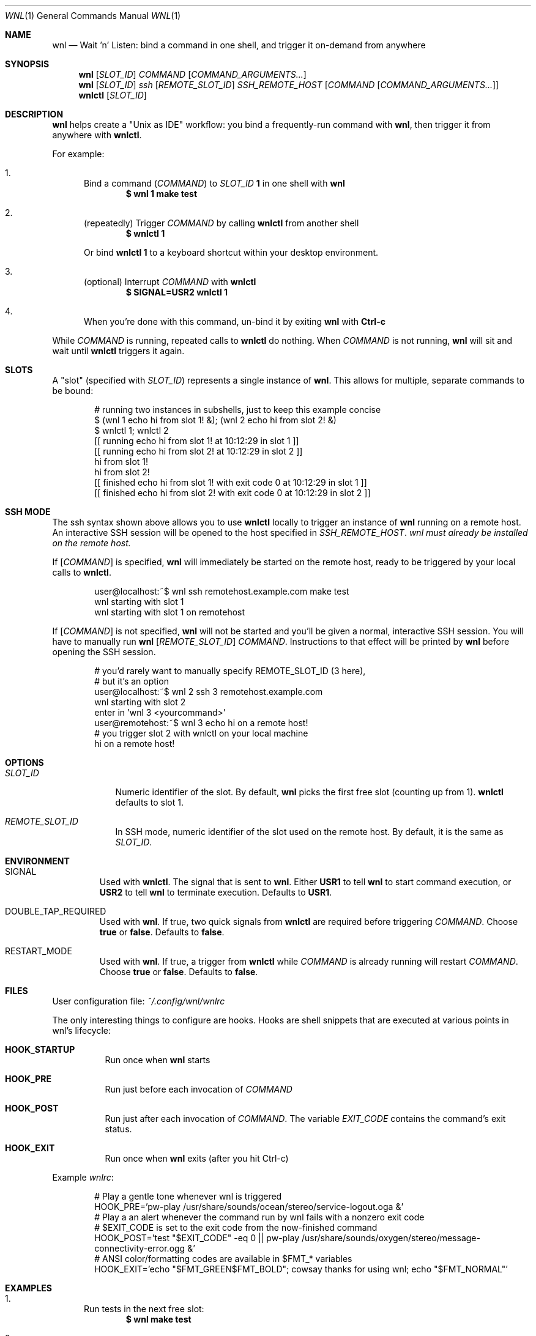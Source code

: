 .Dd 2025-06-11
.Dt WNL 1
.Os
.Sh NAME
.Nm wnl
.Nd Wait 'n' Listen: bind a command in one shell, and trigger it on-demand from anywhere
.Sh SYNOPSIS
.Nm wnl
.Op Ar SLOT_ID
.Ar COMMAND
.Op Ar COMMAND_ARGUMENTS...
.Nm wnl
.Op Ar SLOT_ID
.Ar ssh
.Op Ar REMOTE_SLOT_ID
.Ar SSH_REMOTE_HOST
.Op Ar COMMAND Op Ar COMMAND_ARGUMENTS...
.Nm wnlctl
.Op Ar SLOT_ID
.Sh DESCRIPTION
.Nm wnl
helps create a "Unix as IDE" workflow: you bind a frequently-run command with
.Nm wnl\c ,
then trigger it from anywhere with
.Nm wnlctl\c .
.Pp
For example:
.Bl -enum
.It
Bind a command (\c
.Ar COMMAND\c )
to
.Ar SLOT_ID
.Cm 1
in one shell with
.Nm wnl
.Dl $ wnl 1 make test
.It
(repeatedly) Trigger 
.Ar COMMAND
by calling
.Nm wnlctl
from another shell
.Dl $ wnlctl 1
.Pp
Or bind
.Cm wnlctl 1
to a keyboard shortcut within your desktop environment.
.It
(optional) Interrupt
.Ar COMMAND
with
.Nm wnlctl
.Dl $ SIGNAL=USR2 wnlctl 1
.It
When you're done with this command, un-bind it by exiting
.Nm wnl
with
.Cm Ctrl-c
.El
.Pp
While
.Ar COMMAND
is running, repeated calls to
.Nm wnlctl
do nothing. When
.Ar COMMAND
is not running,
.Nm wnl
will sit and wait until
.Nm wnlctl
triggers it again.
.Sh SLOTS
A "slot" (specified with 
.Ar SLOT_ID\c )
represents a single instance of
.Nm wnl\c .
This allows for multiple, separate commands to be bound:
.Bd -literal -offset Ds
# running two instances in subshells, just to keep this example concise
$ (wnl 1 echo hi from slot 1! &); (wnl 2 echo hi from slot 2! &)
$ wnlctl 1; wnlctl 2
[[ running echo hi from slot 1! at 10:12:29 in slot 1 ]]
[[ running echo hi from slot 2! at 10:12:29 in slot 2 ]]
hi from slot 1!
hi from slot 2!
[[ finished echo hi from slot 1! with exit code 0 at 10:12:29 in slot 1 ]]
[[ finished echo hi from slot 2! with exit code 0 at 10:12:29 in slot 2 ]]
.Ed
.Sh SSH MODE
The ssh syntax shown above allows you to use
.Nm wnlctl
locally to trigger an instance of
.Nm wnl
running on a remote host. An interactive SSH session will be opened to the host specified in
.Ar SSH_REMOTE_HOST\c .
.Em wnl must already be installed on the remote host.
.Pp
If
.Op Ar COMMAND
is specified,
.Nm wnl
will immediately be started on the remote host, ready to be triggered by your local calls to
.Nm wnlctl\c .
.Bd -literal -offset Ds
user@localhost:~$ wnl ssh remotehost.example.com make test
wnl starting with slot 1
wnl starting with slot 1 on remotehost
.Ed
.Pp
If
.Op Ar COMMAND
is not specified,
.Nm wnl
will not be started and you'll be given a normal, interactive SSH session. You will have to manually run
.Nm wnl
.Op Ar REMOTE_SLOT_ID
.Ar COMMAND\c .
Instructions to that effect will be printed by
.Nm wnl
before opening the SSH session.
.Bd -literal -offset Ds
# you'd rarely want to manually specify REMOTE_SLOT_ID (3 here),
# but it's an option
user@localhost:~$ wnl 2 ssh 3 remotehost.example.com
wnl starting with slot 2
enter in 'wnl 3 <yourcommand>'
user@remotehost:~$ wnl 3 echo hi on a remote host!
# you trigger slot 2 with wnlctl on your local machine
hi on a remote host!
.Ed
.Sh OPTIONS
.Bl -tag -width SLOT_ID
.It Ar SLOT_ID
Numeric identifier of the slot. By default,
.Nm wnl
picks the first free slot (counting up from 1).
.Nm wnlctl
defaults to slot 1.
.It Ar REMOTE_SLOT_ID
In SSH mode, numeric identifier of the slot used on the remote host. By default, it is the same as
.Ar SLOT_ID\c .
.El
.Sh ENVIRONMENT
.Bl -tag -width WIDTH
.It Ev SIGNAL
Used with
.Nm wnlctl\c .
The signal that is sent to
.Nm wnl\c .
Either
.Cm USR1
to tell 
.Nm wnl
to start command execution, or
.Cm USR2
to tell
.Nm wnl
to terminate execution. Defaults to
.Cm USR1\c .
.El
.Bl -tag -width WIDTH
.It Ev DOUBLE_TAP_REQUIRED
Used with
.Nm wnl\c .
If true, two quick signals from
.Nm wnlctl
are required before triggering
.Ar COMMAND\c .
Choose
.Cm true
or
.Cm false\c .
Defaults to
.Cm false\c .
.El
.Bl -tag -width WIDTH
.It Ev RESTART_MODE
Used with
.Nm wnl\c .
If true, a trigger from
.Nm wnlctl
while
.Ar COMMAND
is already running will restart
.Ar COMMAND\c .
Choose
.Cm true
or
.Cm false\c .
Defaults to
.Cm false\c .
.El
.Sh FILES
User configuration file:
.Pa ~/.config/wnl/wnlrc
.Pp
The only interesting things to configure are hooks. Hooks are shell snippets that are executed at various points in wnl's lifecycle:
.Bl -tag
.It Cm HOOK_STARTUP
Run once when
.Nm wnl
starts
.It Cm HOOK_PRE
Run just before each invocation of
.Ar COMMAND
.It Cm HOOK_POST
Run just after each invocation of
.Ar COMMAND\c .
The variable
.Va EXIT_CODE
contains the command’s exit status.
.It Cm HOOK_EXIT
Run once when
.Nm wnl
exits (after you hit Ctrl-c)
.El
.Pp
Example
.Fa wnlrc :
.Bd -literal -offset Ds
# Play a gentle tone whenever wnl is triggered
HOOK_PRE='pw-play /usr/share/sounds/ocean/stereo/service-logout.oga &'
# Play a an alert whenever the command run by wnl fails with a nonzero exit code
# $EXIT_CODE is set to the exit code from the now-finished command
HOOK_POST='test "$EXIT_CODE" -eq 0 || pw-play /usr/share/sounds/oxygen/stereo/message-connectivity-error.ogg &'
# ANSI color/formatting codes are available in $FMT_* variables
HOOK_EXIT='echo "$FMT_GREEN$FMT_BOLD"; cowsay thanks for using wnl; echo "$FMT_NORMAL"'
.Ed
.Sh EXAMPLES
.Bl -enum
.It
Run tests in the next free slot:
.Dl $ wnl make test
.It
Trigger slot 1 (for example, bound to Ctrl-F1 in your desktop environment):
.Dl $ wnlctl 1
.It
Abort the command in slot 1 (for example, bound to Ctrl-Shift-F1 in your desktop environment):
.Dl $ SIGNAL=USR2 wnlctl 1
.El
.Sh SEE ALSO
.Xr entr 1
— another Unix-as-IDE tool
.Sh BUGS
Report bugs at
.Li https://codeberg.org/jcgl/wnl/issues
or email
.Li j@cgl.sh
